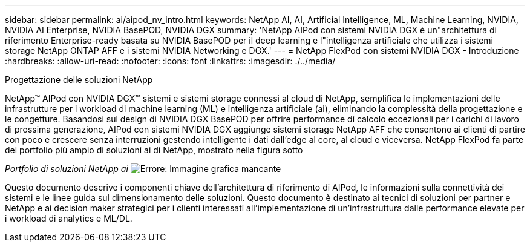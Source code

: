 ---
sidebar: sidebar 
permalink: ai/aipod_nv_intro.html 
keywords: NetApp AI, AI, Artificial Intelligence, ML, Machine Learning, NVIDIA, NVIDIA AI Enterprise, NVIDIA BasePOD, NVIDIA DGX 
summary: 'NetApp AIPod con sistemi NVIDIA DGX è un"architettura di riferimento Enterprise-ready basata su NVIDIA BasePOD per il deep learning e l"intelligenza artificiale che utilizza i sistemi storage NetApp ONTAP AFF e i sistemi NVIDIA Networking e DGX.' 
---
= NetApp FlexPod con sistemi NVIDIA DGX - Introduzione
:hardbreaks:
:allow-uri-read: 
:nofooter: 
:icons: font
:linkattrs: 
:imagesdir: ./../media/


Progettazione delle soluzioni NetApp

NetApp&#8482; AIPod con NVIDIA DGX&#8482; sistemi e sistemi storage connessi al cloud di NetApp, semplifica le implementazioni delle infrastrutture per i workload di machine learning (ML) e intelligenza artificiale (ai), eliminando la complessità della progettazione e le congetture. Basandosi sul design di NVIDIA DGX BasePOD per offrire performance di calcolo eccezionali per i carichi di lavoro di prossima generazione, AIPod con sistemi NVIDIA DGX aggiunge sistemi storage NetApp AFF che consentono ai clienti di partire con poco e crescere senza interruzioni gestendo intelligente i dati dall'edge al core, al cloud e viceversa. NetApp FlexPod fa parte del portfolio più ampio di soluzioni ai di NetApp, mostrato nella figura sotto

_Portfolio di soluzioni NetApp ai_
image:aipod_nv_portfolio.png["Errore: Immagine grafica mancante"]

Questo documento descrive i componenti chiave dell'architettura di riferimento di AIPod, le informazioni sulla connettività dei sistemi e le linee guida sul dimensionamento delle soluzioni. Questo documento è destinato ai tecnici di soluzioni per partner e NetApp e ai decision maker strategici per i clienti interessati all'implementazione di un'infrastruttura dalle performance elevate per i workload di analytics e ML/DL.

